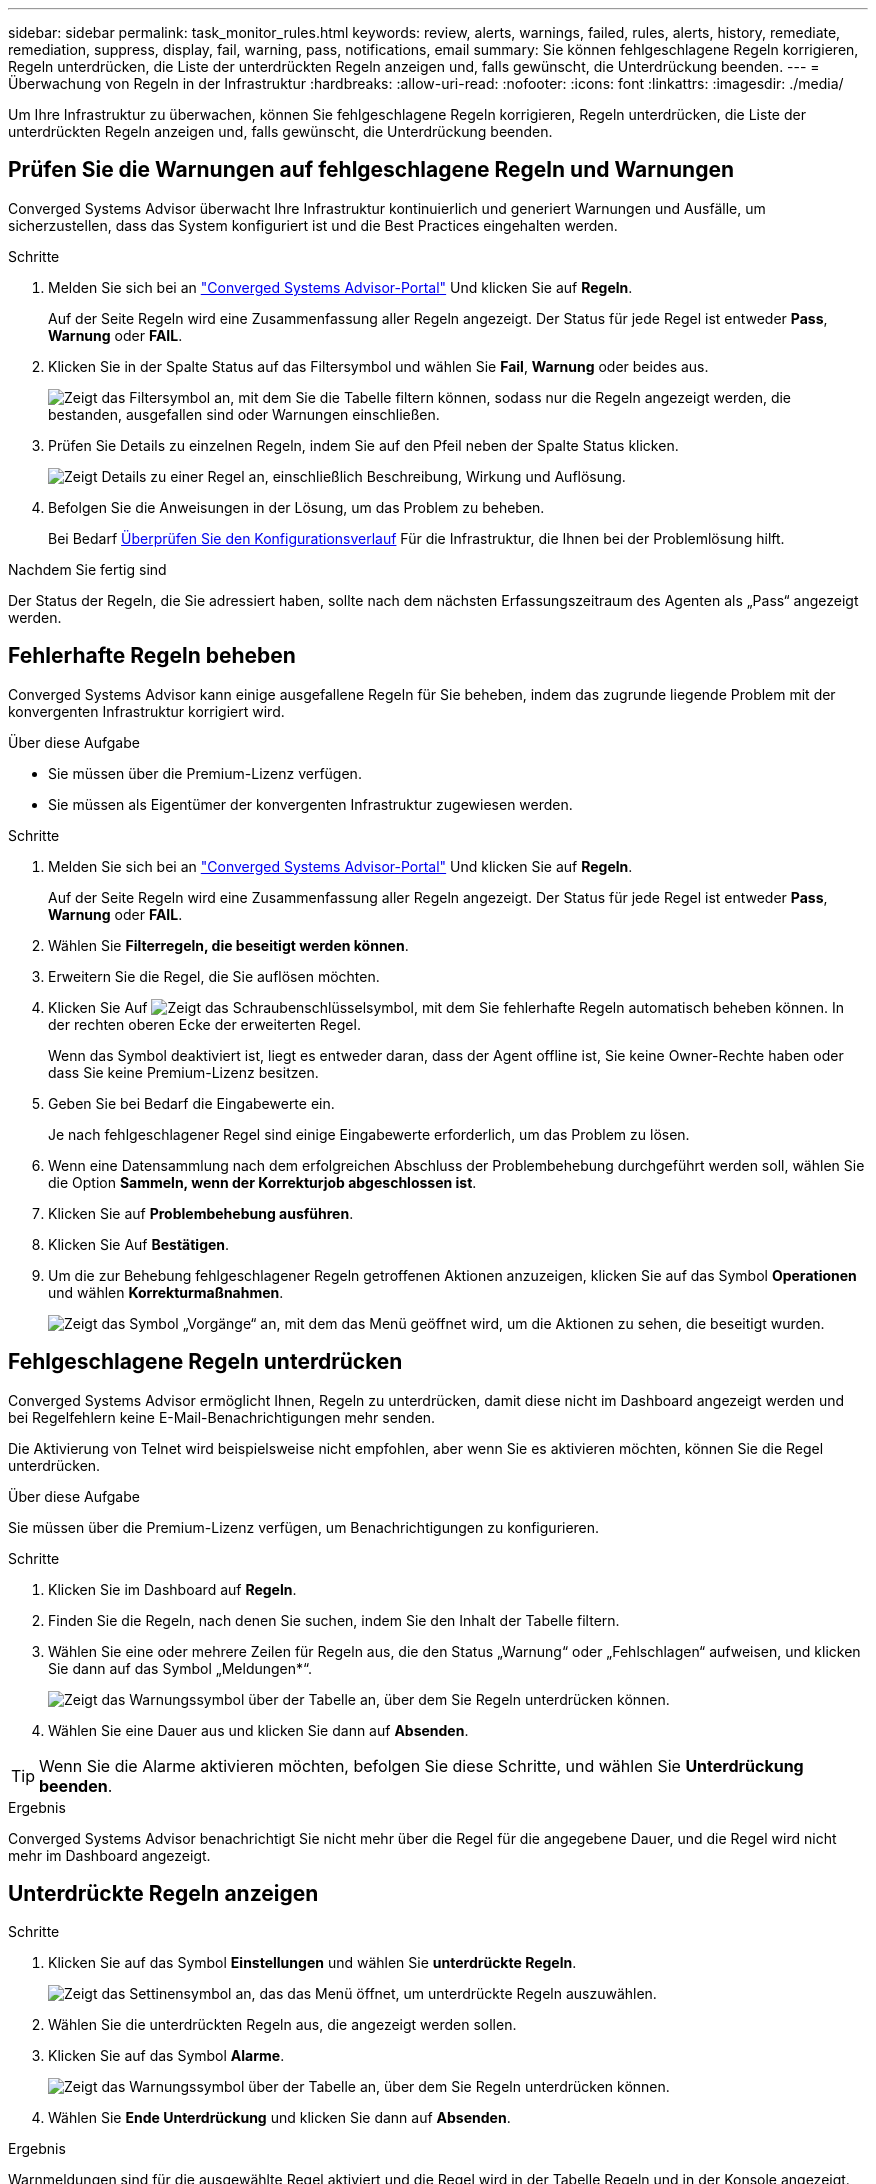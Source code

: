 ---
sidebar: sidebar 
permalink: task_monitor_rules.html 
keywords: review, alerts, warnings, failed, rules, alerts, history, remediate, remediation, suppress, display, fail, warning, pass, notifications, email 
summary: Sie können fehlgeschlagene Regeln korrigieren, Regeln unterdrücken, die Liste der unterdrückten Regeln anzeigen und, falls gewünscht, die Unterdrückung beenden. 
---
= Überwachung von Regeln in der Infrastruktur
:hardbreaks:
:allow-uri-read: 
:nofooter: 
:icons: font
:linkattrs: 
:imagesdir: ./media/


[role="lead"]
Um Ihre Infrastruktur zu überwachen, können Sie fehlgeschlagene Regeln korrigieren, Regeln unterdrücken, die Liste der unterdrückten Regeln anzeigen und, falls gewünscht, die Unterdrückung beenden.



== Prüfen Sie die Warnungen auf fehlgeschlagene Regeln und Warnungen

Converged Systems Advisor überwacht Ihre Infrastruktur kontinuierlich und generiert Warnungen und Ausfälle, um sicherzustellen, dass das System konfiguriert ist und die Best Practices eingehalten werden.

.Schritte
. Melden Sie sich bei an https://csa.netapp.com/["Converged Systems Advisor-Portal"^] Und klicken Sie auf *Regeln*.
+
Auf der Seite Regeln wird eine Zusammenfassung aller Regeln angezeigt. Der Status für jede Regel ist entweder *Pass*, *Warnung* oder *FAIL*.

. Klicken Sie in der Spalte Status auf das Filtersymbol und wählen Sie *Fail*, *Warnung* oder beides aus.
+
image:screenshot_rules_filter.gif["Zeigt das Filtersymbol an, mit dem Sie die Tabelle filtern können, sodass nur die Regeln angezeigt werden, die bestanden, ausgefallen sind oder Warnungen einschließen."]

. Prüfen Sie Details zu einzelnen Regeln, indem Sie auf den Pfeil neben der Spalte Status klicken.
+
image:screenshot_rules_information.gif["Zeigt Details zu einer Regel an, einschließlich Beschreibung, Wirkung und Auflösung."]

. Befolgen Sie die Anweisungen in der Lösung, um das Problem zu beheben.
+
Bei Bedarf <<Überprüfung der bisherigen Infrastrukturaktivitäten,Überprüfen Sie den Konfigurationsverlauf>> Für die Infrastruktur, die Ihnen bei der Problemlösung hilft.



.Nachdem Sie fertig sind
Der Status der Regeln, die Sie adressiert haben, sollte nach dem nächsten Erfassungszeitraum des Agenten als „Pass“ angezeigt werden.



== Fehlerhafte Regeln beheben

Converged Systems Advisor kann einige ausgefallene Regeln für Sie beheben, indem das zugrunde liegende Problem mit der konvergenten Infrastruktur korrigiert wird.

.Über diese Aufgabe
* Sie müssen über die Premium-Lizenz verfügen.
* Sie müssen als Eigentümer der konvergenten Infrastruktur zugewiesen werden.


.Schritte
. Melden Sie sich bei an https://csa.netapp.com/["Converged Systems Advisor-Portal"^] Und klicken Sie auf *Regeln*.
+
Auf der Seite Regeln wird eine Zusammenfassung aller Regeln angezeigt. Der Status für jede Regel ist entweder *Pass*, *Warnung* oder *FAIL*.

. Wählen Sie *Filterregeln, die beseitigt werden können*.
. Erweitern Sie die Regel, die Sie auflösen möchten.
. Klicken Sie Auf image:wrench_icon.jpg["Zeigt das Schraubenschlüsselsymbol, mit dem Sie fehlerhafte Regeln automatisch beheben können."] In der rechten oberen Ecke der erweiterten Regel.
+
Wenn das Symbol deaktiviert ist, liegt es entweder daran, dass der Agent offline ist, Sie keine Owner-Rechte haben oder dass Sie keine Premium-Lizenz besitzen.

. Geben Sie bei Bedarf die Eingabewerte ein.
+
Je nach fehlgeschlagener Regel sind einige Eingabewerte erforderlich, um das Problem zu lösen.

. Wenn eine Datensammlung nach dem erfolgreichen Abschluss der Problembehebung durchgeführt werden soll, wählen Sie die Option *Sammeln, wenn der Korrekturjob abgeschlossen ist*.
. Klicken Sie auf *Problembehebung ausführen*.
. Klicken Sie Auf *Bestätigen*.
. Um die zur Behebung fehlgeschlagener Regeln getroffenen Aktionen anzuzeigen, klicken Sie auf das Symbol *Operationen* und wählen *Korrekturmaßnahmen*.
+
image:operations_icon.gif["Zeigt das Symbol „Vorgänge“ an, mit dem das Menü geöffnet wird, um die Aktionen zu sehen, die beseitigt wurden."]





== Fehlgeschlagene Regeln unterdrücken

Converged Systems Advisor ermöglicht Ihnen, Regeln zu unterdrücken, damit diese nicht im Dashboard angezeigt werden und bei Regelfehlern keine E-Mail-Benachrichtigungen mehr senden.

Die Aktivierung von Telnet wird beispielsweise nicht empfohlen, aber wenn Sie es aktivieren möchten, können Sie die Regel unterdrücken.

.Über diese Aufgabe
Sie müssen über die Premium-Lizenz verfügen, um Benachrichtigungen zu konfigurieren.

.Schritte
. Klicken Sie im Dashboard auf *Regeln*.
. Finden Sie die Regeln, nach denen Sie suchen, indem Sie den Inhalt der Tabelle filtern.
. Wählen Sie eine oder mehrere Zeilen für Regeln aus, die den Status „Warnung“ oder „Fehlschlagen“ aufweisen, und klicken Sie dann auf das Symbol „Meldungen*“.
+
image:screenshot_rules_suppress.gif["Zeigt das Warnungssymbol über der Tabelle an, über dem Sie Regeln unterdrücken können."]

. Wählen Sie eine Dauer aus und klicken Sie dann auf *Absenden*.



TIP: Wenn Sie die Alarme aktivieren möchten, befolgen Sie diese Schritte, und wählen Sie *Unterdrückung beenden*.

.Ergebnis
Converged Systems Advisor benachrichtigt Sie nicht mehr über die Regel für die angegebene Dauer, und die Regel wird nicht mehr im Dashboard angezeigt.



== Unterdrückte Regeln anzeigen

.Schritte
. Klicken Sie auf das Symbol *Einstellungen* und wählen Sie *unterdrückte Regeln*.
+
image:screenshot_suppressed_rules.gif["Zeigt das Settinensymbol an, das das Menü öffnet, um unterdrückte Regeln auszuwählen."]

. Wählen Sie die unterdrückten Regeln aus, die angezeigt werden sollen.
. Klicken Sie auf das Symbol *Alarme*.
+
image:screenshot_rules_suppress.gif["Zeigt das Warnungssymbol über der Tabelle an, über dem Sie Regeln unterdrücken können."]

. Wählen Sie *Ende Unterdrückung* und klicken Sie dann auf *Absenden*.


.Ergebnis
Warnmeldungen sind für die ausgewählte Regel aktiviert und die Regel wird in der Tabelle Regeln und in der Konsole angezeigt.
